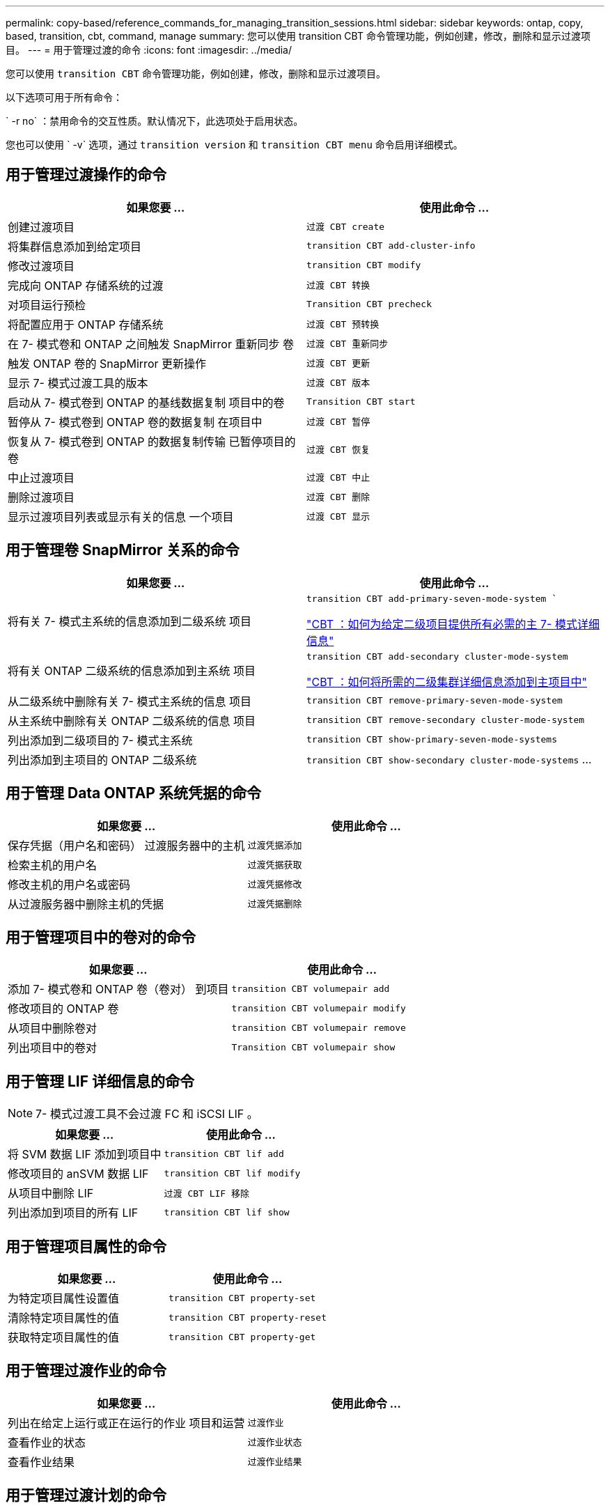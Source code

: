---
permalink: copy-based/reference_commands_for_managing_transition_sessions.html 
sidebar: sidebar 
keywords: ontap, copy, based, transition, cbt, command, manage 
summary: 您可以使用 transition CBT 命令管理功能，例如创建，修改，删除和显示过渡项目。 
---
= 用于管理过渡的命令
:icons: font
:imagesdir: ../media/


[role="lead"]
您可以使用 `transition CBT` 命令管理功能，例如创建，修改，删除和显示过渡项目。

以下选项可用于所有命令：

` -r no` ：禁用命令的交互性质。默认情况下，此选项处于启用状态。

您也可以使用 ` -v` 选项，通过 `transition version` 和 `transition CBT menu` 命令启用详细模式。



== 用于管理过渡操作的命令

|===
| 如果您要 ... | 使用此命令 ... 


 a| 
创建过渡项目
 a| 
`过渡 CBT create`



 a| 
将集群信息添加到给定项目
 a| 
`transition CBT add-cluster-info`



 a| 
修改过渡项目
 a| 
`transition CBT modify`



 a| 
完成向 ONTAP 存储系统的过渡
 a| 
`过渡 CBT 转换`



 a| 
对项目运行预检
 a| 
`Transition CBT precheck`



 a| 
将配置应用于 ONTAP 存储系统
 a| 
`过渡 CBT 预转换`



 a| 
在 7- 模式卷和 ONTAP 之间触发 SnapMirror 重新同步 卷
 a| 
`过渡 CBT 重新同步`



 a| 
触发 ONTAP 卷的 SnapMirror 更新操作
 a| 
`过渡 CBT 更新`



 a| 
显示 7- 模式过渡工具的版本
 a| 
`过渡 CBT 版本`



 a| 
启动从 7- 模式卷到 ONTAP 的基线数据复制 项目中的卷
 a| 
`Transition CBT start`



 a| 
暂停从 7- 模式卷到 ONTAP 卷的数据复制 在项目中
 a| 
`过渡 CBT 暂停`



 a| 
恢复从 7- 模式卷到 ONTAP 的数据复制传输 已暂停项目的卷
 a| 
`过渡 CBT 恢复`



 a| 
中止过渡项目
 a| 
`过渡 CBT 中止`



 a| 
删除过渡项目
 a| 
`过渡 CBT 删除`



 a| 
显示过渡项目列表或显示有关的信息 一个项目
 a| 
`过渡 CBT 显示`

|===


== 用于管理卷 SnapMirror 关系的命令

|===
| 如果您要 ... | 使用此命令 ... 


 a| 
将有关 7- 模式主系统的信息添加到二级系统 项目
 a| 
`transition CBT add-primary-seven-mode-system ``

https://kb.netapp.com/Advice_and_Troubleshooting/Data_Protection_and_Security/SnapMirror/CBT_%3A_How_to_provide_all_the_required_primary_7-Mode_details_for_a_given_secondary_project["CBT ：如何为给定二级项目提供所有必需的主 7- 模式详细信息"]



 a| 
将有关 ONTAP 二级系统的信息添加到主系统 项目
 a| 
`transition CBT add-secondary cluster-mode-system`

https://kb.netapp.com/Advice_and_Troubleshooting/Data_Storage_Software/ONTAP_OS/CBT%3A_How_to_add_the_required_secondary_cluster_details_to_the_primary_project["CBT ：如何将所需的二级集群详细信息添加到主项目中"]



 a| 
从二级系统中删除有关 7- 模式主系统的信息 项目
 a| 
`transition CBT remove-primary-seven-mode-system`



 a| 
从主系统中删除有关 ONTAP 二级系统的信息 项目
 a| 
`transition CBT remove-secondary cluster-mode-system`



 a| 
列出添加到二级项目的 7- 模式主系统
 a| 
`transition CBT show-primary-seven-mode-systems`



 a| 
列出添加到主项目的 ONTAP 二级系统
 a| 
`transition CBT show-secondary cluster-mode-systems` …

|===


== 用于管理 Data ONTAP 系统凭据的命令

|===
| 如果您要 ... | 使用此命令 ... 


 a| 
保存凭据（用户名和密码） 过渡服务器中的主机
 a| 
`过渡凭据添加`



 a| 
检索主机的用户名
 a| 
`过渡凭据获取`



 a| 
修改主机的用户名或密码
 a| 
`过渡凭据修改`



 a| 
从过渡服务器中删除主机的凭据
 a| 
`过渡凭据删除`

|===


== 用于管理项目中的卷对的命令

|===
| 如果您要 ... | 使用此命令 ... 


 a| 
添加 7- 模式卷和 ONTAP 卷（卷对） 到项目
 a| 
`transition CBT volumepair add`



 a| 
修改项目的 ONTAP 卷
 a| 
`transition CBT volumepair modify`



 a| 
从项目中删除卷对
 a| 
`transition CBT volumepair remove`



 a| 
列出项目中的卷对
 a| 
`Transition CBT volumepair show`

|===


== 用于管理 LIF 详细信息的命令


NOTE: 7- 模式过渡工具不会过渡 FC 和 iSCSI LIF 。

|===
| 如果您要 ... | 使用此命令 ... 


 a| 
将 SVM 数据 LIF 添加到项目中
 a| 
`transition CBT lif add`



 a| 
修改项目的 anSVM 数据 LIF
 a| 
`transition CBT lif modify`



 a| 
从项目中删除 LIF
 a| 
`过渡 CBT LIF 移除`



 a| 
列出添加到项目的所有 LIF
 a| 
`transition CBT lif show`

|===


== 用于管理项目属性的命令

|===
| 如果您要 ... | 使用此命令 ... 


 a| 
为特定项目属性设置值
 a| 
`transition CBT property-set`



 a| 
清除特定项目属性的值
 a| 
`transition CBT property-reset`



 a| 
获取特定项目属性的值
 a| 
`transition CBT property-get`

|===


== 用于管理过渡作业的命令

|===
| 如果您要 ... | 使用此命令 ... 


 a| 
列出在给定上运行或正在运行的作业 项目和运营
 a| 
`过渡作业`



 a| 
查看作业的状态
 a| 
`过渡作业状态`



 a| 
查看作业结果
 a| 
`过渡作业结果`

|===


== 用于管理过渡计划的命令

|===
| 如果您要 ... | 使用此命令 ... 


 a| 
添加一个计划，用于管理 SnapMirror 传输以及带宽
 a| 
`过渡 CBT 计划添加`



 a| 
修改项目的 SnapMirror 计划
 a| 
`transition CBT schedule modify`



 a| 
从项目中删除 SnapMirror 计划
 a| 
`过渡 CBT 计划删除`



 a| 
列出项目中的所有 SnapMirror 计划
 a| 
`过渡 CBT 计划显示`

|===


== 用于收集工具日志的命令

|===
| 如果您要 ... | 使用此命令 ... 


 a| 
收集 7- 模式过渡工具日志的日志文件将保存在 7- 模式过渡工具安装路径的 `asup` 目录中的服务器上。
 a| 
`transition bundle-tool-logs`

|===
有关这些命令的详细信息，请参见 7- 模式过渡工具 CLI 的手册页。

* 相关信息 *

xref:task_transitioning_volumes_using_7mtt.adoc[从 7- 模式卷迁移数据和配置]
